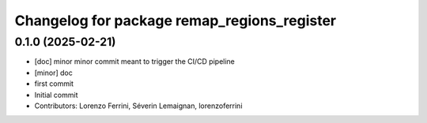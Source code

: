 ^^^^^^^^^^^^^^^^^^^^^^^^^^^^^^^^^^^^^^^^^^^^
Changelog for package remap_regions_register
^^^^^^^^^^^^^^^^^^^^^^^^^^^^^^^^^^^^^^^^^^^^

0.1.0 (2025-02-21)
------------------
* [doc] minor
  minor commit meant to trigger the CI/CD pipeline
* [minor] doc
* first commit
* Initial commit
* Contributors: Lorenzo Ferrini, Séverin Lemaignan, lorenzoferrini
